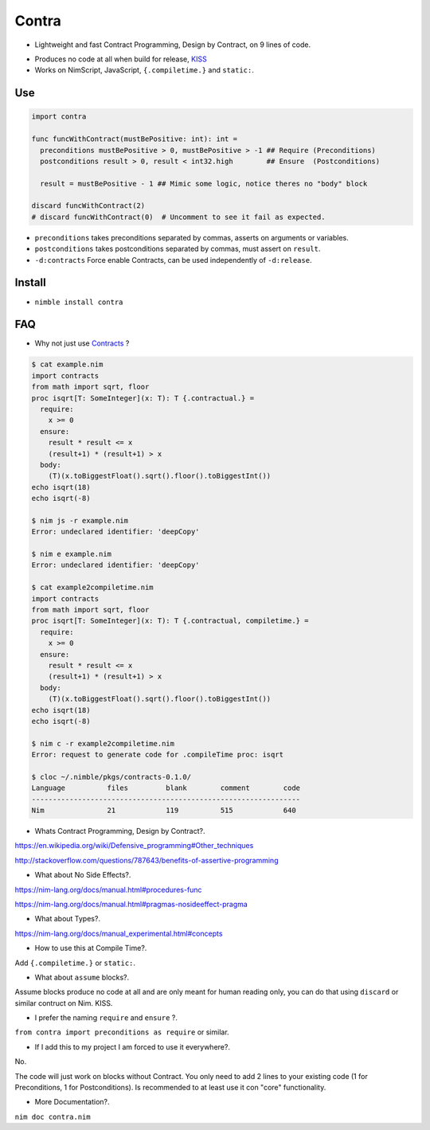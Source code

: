 Contra
======

- Lightweight and fast Contract Programming, Design by Contract, on 9 lines of code.

.. image:: https://raw.githubusercontent.com/juancarlospaco/nim-contra/master/contra.jpg

- Produces no code at all when build for release, `KISS <http://wikipedia.org/wiki/KISS_principle>`_
- Works on NimScript, JavaScript, ``{.compiletime.}`` and ``static:``.


Use
---

.. code-block:: nim

  import contra

  func funcWithContract(mustBePositive: int): int =
    preconditions mustBePositive > 0, mustBePositive > -1 ## Require (Preconditions)
    postconditions result > 0, result < int32.high        ## Ensure  (Postconditions)

    result = mustBePositive - 1 ## Mimic some logic, notice theres no "body" block

  discard funcWithContract(2)
  # discard funcWithContract(0)  # Uncomment to see it fail as expected.


- ``preconditions`` takes preconditions separated by commas, asserts on arguments or variables.
- ``postconditions`` takes postconditions separated by commas, must assert on ``result``.
- ``-d:contracts`` Force enable Contracts, can be used independently of ``-d:release``.


Install
-------

- ``nimble install contra``


FAQ
---

- Why not just use `Contracts <https://github.com/Udiknedormin/NimContracts#hello-contracts>`_ ?

.. code-block::

  $ cat example.nim
  import contracts
  from math import sqrt, floor
  proc isqrt[T: SomeInteger](x: T): T {.contractual.} =
    require:
      x >= 0
    ensure:
      result * result <= x
      (result+1) * (result+1) > x
    body:
      (T)(x.toBiggestFloat().sqrt().floor().toBiggestInt())
  echo isqrt(18)
  echo isqrt(-8)

  $ nim js -r example.nim
  Error: undeclared identifier: 'deepCopy'

  $ nim e example.nim
  Error: undeclared identifier: 'deepCopy'

  $ cat example2compiletime.nim
  import contracts
  from math import sqrt, floor
  proc isqrt[T: SomeInteger](x: T): T {.contractual, compiletime.} =
    require:
      x >= 0
    ensure:
      result * result <= x
      (result+1) * (result+1) > x
    body:
      (T)(x.toBiggestFloat().sqrt().floor().toBiggestInt())
  echo isqrt(18)
  echo isqrt(-8)

  $ nim c -r example2compiletime.nim
  Error: request to generate code for .compileTime proc: isqrt

  $ cloc ~/.nimble/pkgs/contracts-0.1.0/
  Language          files         blank        comment        code
  ----------------------------------------------------------------
  Nim               21            119          515            640


- Whats Contract Programming, Design by Contract?.

https://en.wikipedia.org/wiki/Defensive_programming#Other_techniques

http://stackoverflow.com/questions/787643/benefits-of-assertive-programming

- What about No Side Effects?.

https://nim-lang.org/docs/manual.html#procedures-func

https://nim-lang.org/docs/manual.html#pragmas-nosideeffect-pragma

- What about Types?.

https://nim-lang.org/docs/manual_experimental.html#concepts

- How to use this at Compile Time?.

Add ``{.compiletime.}`` or ``static:``.

- What about ``assume`` blocks?.

Assume blocks produce no code at all and are only meant for human reading only,
you can do that using ``discard`` or similar contruct on Nim. KISS.

- I prefer the naming ``require`` and ``ensure`` ?.

``from contra import preconditions as require`` or similar.

- If I add this to my project I am forced to use it everywhere?.

No.

The code will just work on blocks without Contract.
You only need to add 2 lines to your existing code (1 for Preconditions, 1 for Postconditions).
Is recommended to at least use it con "core" functionality.

- More Documentation?.

``nim doc contra.nim``

